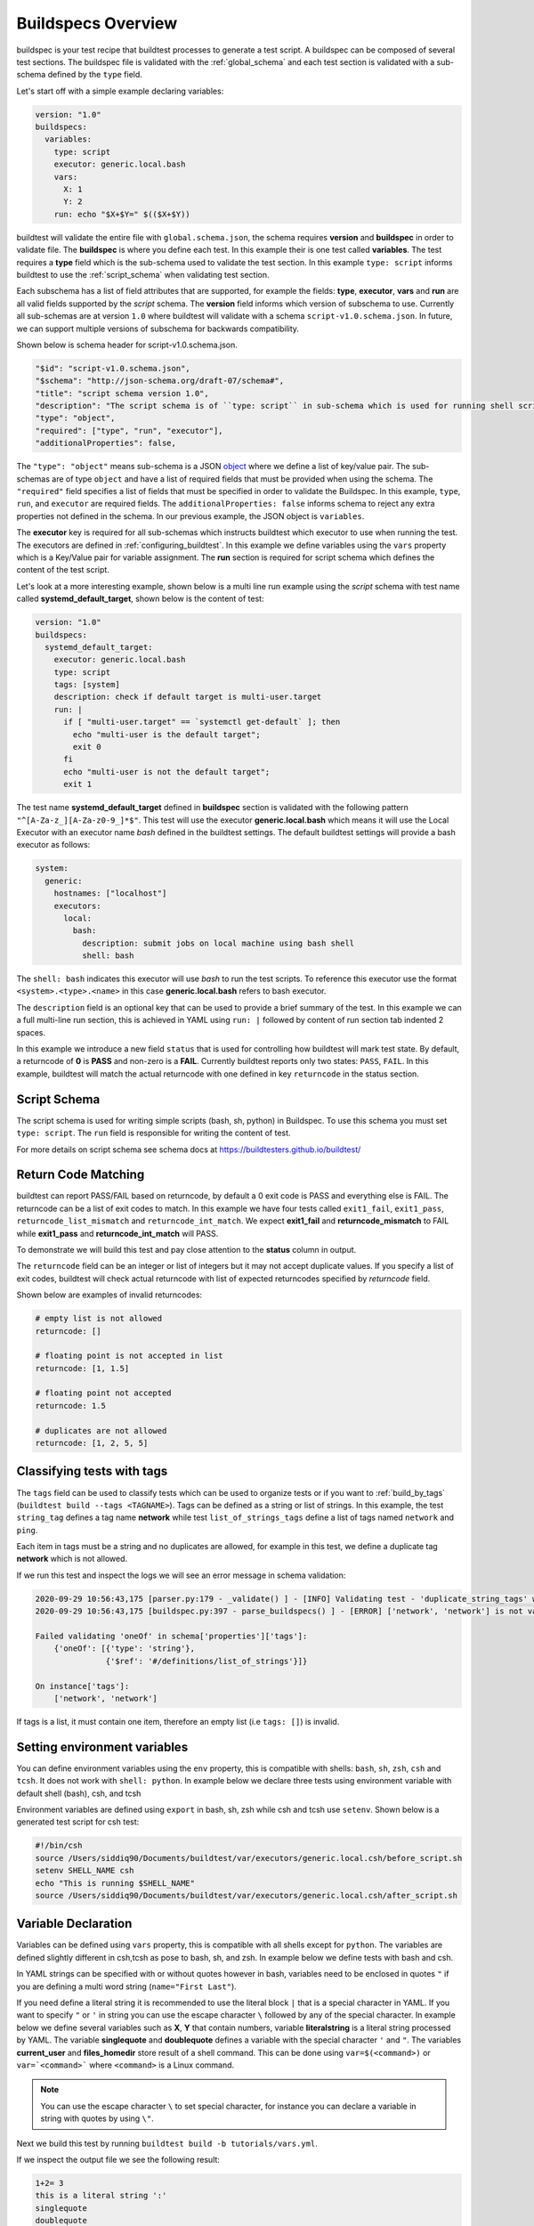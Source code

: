 .. _buildspec_overview:

Buildspecs Overview
========================

buildspec is your test recipe that buildtest processes to generate a test script.
A buildspec can be composed of several test sections. The buildspec file is
validated with the :ref:`global_schema` and each test section is validated with
a sub-schema defined by the ``type`` field.

Let's start off with a simple example declaring variables:

.. code-block:: yaml

    version: "1.0"
    buildspecs:
      variables:
        type: script
        executor: generic.local.bash
        vars:
          X: 1
          Y: 2
        run: echo "$X+$Y=" $(($X+$Y))

buildtest will validate the entire file with ``global.schema.json``, the schema
requires **version** and **buildspec** in order to validate file. The **buildspec**
is where you define each test. In this example their is one test called **variables**.
The test requires a **type** field which is the sub-schema used to validate the
test section. In this example ``type: script`` informs buildtest to use the :ref:`script_schema`
when validating test section.

Each subschema has a list of field attributes that are supported, for example the
fields: **type**, **executor**, **vars** and **run** are all valid fields supported
by the *script* schema. The **version** field informs which version of subschema to use.
Currently all sub-schemas are at version ``1.0`` where buildtest will validate
with a schema ``script-v1.0.schema.json``. In future, we can support multiple versions
of subschema for backwards compatibility.


Shown below is schema header for script-v1.0.schema.json.

.. code-block:: json


      "$id": "script-v1.0.schema.json",
      "$schema": "http://json-schema.org/draft-07/schema#",
      "title": "script schema version 1.0",
      "description": "The script schema is of ``type: script`` in sub-schema which is used for running shell scripts",
      "type": "object",
      "required": ["type", "run", "executor"],
      "additionalProperties": false,


The ``"type": "object"`` means sub-schema is a JSON `object <http://json-schema.org/understanding-json-schema/reference/object.html>`_
where we define a list of key/value pair. The sub-schemas are of type ``object``
and have a list of required fields that must be provided when using the schema.
The ``"required"`` field specifies a list of fields that must be specified in
order to validate the Buildspec. In this example, ``type``, ``run``, and ``executor``
are required fields. The ``additionalProperties: false`` informs schema to reject
any extra properties not defined in the schema. In our previous example, the JSON
object is ``variables``.

The **executor** key is required for all sub-schemas which instructs buildtest
which executor to use when running the test. The executors are defined in
:ref:`configuring_buildtest`. In this example we define variables using the
``vars`` property which is a Key/Value pair for variable assignment.
The **run** section is required for script schema which defines the content of
the test script.

Let's look at a more interesting example, shown below is a multi line run
example using the `script` schema with test name called
**systemd_default_target**, shown below is the content of test:

.. code-block:: yaml

    version: "1.0"
    buildspecs:
      systemd_default_target:
        executor: generic.local.bash
        type: script
        tags: [system]
        description: check if default target is multi-user.target
        run: |
          if [ "multi-user.target" == `systemctl get-default` ]; then
            echo "multi-user is the default target";
            exit 0
          fi
          echo "multi-user is not the default target";
          exit 1

The test name **systemd_default_target** defined in **buildspec** section is
validated with the following pattern ``"^[A-Za-z_][A-Za-z0-9_]*$"``. This test
will use the executor **generic.local.bash** which means it will use the Local Executor
with an executor name `bash` defined in the buildtest settings. The default
buildtest settings will provide a bash executor as follows:

.. code-block:: yaml

    system:
      generic:
        hostnames: ["localhost"]
        executors:
          local:
            bash:
              description: submit jobs on local machine using bash shell
              shell: bash

The ``shell: bash`` indicates this executor will use `bash` to run the test scripts.
To reference this executor use the format ``<system>.<type>.<name>`` in this case **generic.local.bash**
refers to bash executor.

The ``description`` field is an optional key that can be used to provide a brief
summary of the test. In this example we can a full multi-line run section, this
is achieved in YAML using ``run: |`` followed by content of run section tab indented
2 spaces.

In this example we introduce a new field ``status`` that is used for controlling how
buildtest will mark test state. By default, a returncode of **0** is **PASS** and
non-zero is a **FAIL**. Currently buildtest reports only two states: ``PASS``, ``FAIL``.
In this example, buildtest will match the actual returncode with one defined
in key ``returncode`` in the status section.

.. _script_schema:

Script Schema
---------------

The script schema is used for writing simple scripts (bash, sh, python) in Buildspec.
To use this schema you must set ``type: script``. The ``run`` field is responsible
for writing the content of test.

For more details on script schema see schema docs at https://buildtesters.github.io/buildtest/


Return Code Matching
---------------------

buildtest can report PASS/FAIL based on returncode, by default a 0 exit code is PASS
and everything else is FAIL. The returncode can be a list of exit codes to match.
In this example we have four tests called ``exit1_fail``, ``exit1_pass``,
``returncode_list_mismatch`` and ``returncode_int_match``.  We expect **exit1_fail** and
**returncode_mismatch** to FAIL while **exit1_pass** and **returncode_int_match**
will PASS.

.. program-output:: cat ../tutorials/pass_returncode.yml

To demonstrate we will build this test and pay close attention to the **status**
column in output.

.. program-output:: cat docgen/schemas/pass_returncode.txt


The ``returncode`` field can be an integer or list of integers but it may not accept
duplicate values. If you specify a list of exit codes, buildtest will check actual returncode
with list of expected returncodes specified by `returncode` field.

Shown below are examples of invalid returncodes:

.. code-block:: yaml

      # empty list is not allowed
      returncode: []

      # floating point is not accepted in list
      returncode: [1, 1.5]

      # floating point not accepted
      returncode: 1.5

      # duplicates are not allowed
      returncode: [1, 2, 5, 5]

.. _define_tags:

Classifying tests with tags
----------------------------

The ``tags`` field can be used to classify tests which can be used to organize tests
or if you want to :ref:`build_by_tags` (``buildtest build --tags <TAGNAME>``).
Tags can be defined as a string or list of strings. In this example, the test
``string_tag`` defines a tag name **network** while test ``list_of_strings_tags``
define a list of tags named ``network`` and ``ping``.

.. program-output:: cat ../tutorials/tags_example.yml

Each item in tags must be a string and no duplicates are allowed, for example in
this test, we define a duplicate tag **network** which is not allowed.

.. program-output:: cat ../tutorials/invalid_tags.yml

If we run this test and inspect the logs we will see an error message in schema validation:

.. code-block:: console

    2020-09-29 10:56:43,175 [parser.py:179 - _validate() ] - [INFO] Validating test - 'duplicate_string_tags' with schemafile: script-v1.0.schema.json
    2020-09-29 10:56:43,175 [buildspec.py:397 - parse_buildspecs() ] - [ERROR] ['network', 'network'] is not valid under any of the given schemas

    Failed validating 'oneOf' in schema['properties']['tags']:
        {'oneOf': [{'type': 'string'},
                   {'$ref': '#/definitions/list_of_strings'}]}

    On instance['tags']:
        ['network', 'network']

If tags is a list, it must contain one item, therefore an empty list (i.e ``tags: []``)
is invalid.

Setting environment variables
------------------------------

You can define environment variables using the ``env`` property, this is compatible
with shells: ``bash``, ``sh``, ``zsh``, ``csh`` and ``tcsh``. It does not work with
``shell: python``. In example below we declare three tests using environment
variable with default shell (bash), csh, and tcsh

.. program-output:: cat tutorials/environment.yml

Environment variables are defined using ``export`` in bash, sh, zsh while csh and
tcsh use ``setenv``. Shown below is a generated test script for csh test:

.. code-block:: shell

    #!/bin/csh
    source /Users/siddiq90/Documents/buildtest/var/executors/generic.local.csh/before_script.sh
    setenv SHELL_NAME csh
    echo "This is running $SHELL_NAME"
    source /Users/siddiq90/Documents/buildtest/var/executors/generic.local.csh/after_script.sh

Variable Declaration
----------------------

Variables can be defined using ``vars`` property, this is compatible with all shells
except for ``python``. The variables are defined slightly different in csh,tcsh as pose
to bash, sh, and zsh. In example below we define tests with bash and csh.

In YAML strings can be specified with or without quotes however in bash, variables
need to be enclosed in quotes ``"`` if you are defining a multi word string (``name="First Last"``).

If you need define a literal string it is recommended
to use the literal block ``|`` that is a special character in YAML.
If you want to specify ``"`` or ``'`` in string you can use the escape character
``\`` followed by any of the special character. In example below we define
several variables such as **X**, **Y** that contain numbers, variable **literalstring**
is a literal string processed by YAML. The variable **singlequote** and **doublequote**
defines a variable with the special character ``'`` and ``"``. The variables
**current_user** and **files_homedir** store result of a shell command. This can
be done using ``var=$(<command>)`` or ``var=`<command>``` where ``<command>`` is
a Linux command.

.. Note:: You can use the escape character ``\`` to set special character, for instance you can declare a variable in string with quotes by using ``\"``.


.. program-output:: cat ../tutorials/vars.yml

Next we build this test by running ``buildtest build -b tutorials/vars.yml``.

.. program-output:: cat docgen/schemas/vars.txt

If we inspect the output file we see the following result:

.. code-block:: shell

    1+2= 3
    this is a literal string ':'
    singlequote
    doublequote
    siddiq90
    /Users/siddiq90/.anyconnect /Users/siddiq90/.DS_Store /Users/siddiq90/.serverauth.555 /Users/siddiq90/.CFUserTextEncoding /Users/siddiq90/.wget-hsts /Users/siddiq90/.bashrc /Users/siddiq90/.zshrc /Users/siddiq90/.coverage /Users/siddiq90/.serverauth.87055 /Users/siddiq90/.zsh_history /Users/siddiq90/.lesshst /Users/siddiq90/.git-completion.bash /Users/siddiq90/buildtest.log /Users/siddiq90/darhan.log /Users/siddiq90/ascent.yml /Users/siddiq90/.cshrc /Users/siddiq90/github-tokens /Users/siddiq90/.zcompdump /Users/siddiq90/.serverauth.543 /Users/siddiq90/.bash_profile /Users/siddiq90/.Xauthority /Users/siddiq90/.python_history /Users/siddiq90/.gitconfig /Users/siddiq90/output.txt /Users/siddiq90/.bash_history /Users/siddiq90/.viminfo

Shown below is the generated testscript:

.. code-block:: shell

    #!/bin/bash
    source /Users/siddiq90/Documents/buildtest/var/executors/generic.local.bash/before_script.sh
    X=1
    Y=2
    literalstring="this is a literal string ':' "

    singlequote='singlequote'
    doublequote="doublequote"
    current_user=$(whoami)
    files_homedir=`find $HOME -type f -maxdepth 1`
    echo "$X+$Y=" $(($X+$Y))
    echo $literalstring
    echo $singlequote
    echo $doublequote

    echo $current_user
    echo $files_homedir
    source /Users/siddiq90/Documents/buildtest/var/executors/generic.local.bash/after_script.sh


Customize Shell
-----------------

buildtest will default to ``bash`` shell when running test, but we can configure shell
option using the ``shell`` field. The shell field is defined in schema as follows:

.. code-block:: json

    "shell": {
      "type": "string",
      "description": "Specify a shell launcher to use when running jobs. This sets the shebang line in your test script. The ``shell`` key can be used with ``run`` section to describe content of script and how its executed",
      "pattern": "^(/bin/bash|/bin/sh|/bin/csh|/bin/tcsh|/bin/zsh|bash|sh|csh|tcsh|zsh|python).*"
    },

The shell pattern is a regular expression where one can specify a shell name along
with shell options. The shell will configure the `shebang <https://en.wikipedia.org/wiki/Shebang_(Unix)>`_
in the test-script. In this example, we illustrate a few tests using different shell
field.

.. program-output:: cat tutorials/shell_examples.yml

The generated test-script for buildspec **_bin_sh_shell** will specify shebang
**/bin/sh** because we specified ``shell: /bin/sh``:

.. code-block:: shell

    #!/bin/sh
    source /Users/siddiq90/Documents/buildtest/var/executors/generic.local.sh/before_script.sh
    bzip2 --help
    source /Users/siddiq90/Documents/buildtest/var/executors/generic.local.sh/after_script.sh

If you don't specify a shell path such as ``shell: sh``, then buildtest will resolve
path by looking in $PATH and build the shebang line.

In test **shell_options** we specify ``shell: "sh -x"``, buildtest will tack on the
shell options into the shebang line. The generated test for this script is the following:

.. code-block:: shell

    #!/bin/sh -x
    source /Users/siddiq90/Documents/buildtest/var/executors/generic.local.sh/before_script.sh
    echo $SHELL
    hostname
    source /Users/siddiq90/Documents/buildtest/var/executors/generic.local.sh/after_script.sh


If you prefer **csh** or **tcsh** for writing scripts just set ``shell: csh`` or
``shell: tcsh``, note you will need to match this with appropriate executor. For now
use ``executor: generic.local.csh`` to run your csh/tcsh scripts. In this example below
we define a script using csh, take note of ``run`` section we can write csh style.

.. program-output:: cat tutorials/csh_shell_examples.yml

Customize Shebang
-----------------

You may customize the shebang line in testscript using ``shebang`` field. This
takes precedence over the ``shell`` property which automatically detects the shebang
based on shell path.

In next example we have two tests **bash_login_shebang** and **bash_nonlogin_shebang**
which tests if shell is Login or Non-Login. The ``#!/bin/bash -l`` indicates we
want to run in login shell and expects an output of ``Login Shell`` while
test **bash_nonlogin_shebang** should run in default behavior which is non-login
shell and expects output ``Not Login Shell``. We match this with regular expression
with stdout stream.

.. program-output:: cat tutorials/shebang.yml

Now let's run this test as we see the following.

.. program-output:: cat docgen/getting_started/shebang.txt

If we look at the generated test for **bash_login_shebang** we see the shebang line
is passed into the script:

.. code-block:: shell

    #!/bin/bash -l
    source /Users/siddiq90/Documents/buildtest/var/executors/generic.local.bash/before_script.sh
    shopt -q login_shell && echo 'Login Shell' || echo 'Not Login Shell'
    source /Users/siddiq90/Documents/buildtest/var/executors/generic.bash/after_script.sh

Python Shell
---------------

You can use **script** schema to write python scripts using the **run** property. This
can be achieved if you use the ``generic.local.python`` executor assuming you have this
defined in your buildtest configuration.

Here is a python example calculating area of circle

.. program-output:: cat ../tutorials/python-shell.yml


The ``shell: python`` will let us write python script in the ``run`` section.
The ``tags`` field can be used to classify test, the field expects an array of
string items.

.. note::
    Python scripts are very picky when it comes to formatting, in the ``run`` section
    if you are defining multiline python script you must remember to use 2 space indent
    to register multiline string. buildtest will extract the content from run section
    and inject in your test script. To ensure proper formatting for a more complex python
    script you may be better off writing a python script in separate file and call it
    in ``run`` section.

Skipping test
-------------

By default, buildtest will run all tests defined in ``buildspecs`` section, if you
want to skip a test use the ``skip:`` field which expects a boolean value. Shown
below is an example test.

.. program-output:: cat ../tutorials/skip_tests.yml

The first test **skip** will be ignored by buildtest because ``skip: true`` is defined
while **unskipped** will be processed as usual.

.. Note:: Omitting line ``skip: No`` from test **unskipped** will result in same behavior

.. Note::

    YAML and JSON have different representation for boolean. For json schema
    valid values are ``true`` and ``false`` see https://json-schema.org/understanding-json-schema/reference/boolean.html
    however YAML has many more representation for boolean see https://yaml.org/type/bool.html. You
    may use any of the YAML boolean, however it's best to stick with json schema values
    ``true`` and ``false``.


Here is an example build, notice message ``[skip] test is skipped`` during the build
stage

.. program-output:: cat docgen/schemas/skip_tests.txt

run_only
---------

The ``run_only`` property is used for running test given a specific condition has met.
For example, you may want a test to run only if its particular system (Linux, Darwin),
operating system, scheduler, etc...

run_only -  user
~~~~~~~~~~~~~~~~~~~~~~

buildtest will skip test if any of the conditions are not met. Let's take an example
in this buildspec we define a test name **run_only_as_root** that requires **root** user
to run test. The **run_only** is a property of key/value pairs and **user** is one
of the field. buildtest will only build & run test if current user matches ``user`` field.
We detect current user using ``$USER`` and match with input field ``user``.
buildtest will skip test if there is no match.


.. program-output:: cat ../tutorials/root_user.yml

Now if we run this test we see buildtest will skip test **run_only_as_root** because
current user is not root.

.. program-output:: cat docgen/schemas/root_user.txt

run_only - platform
~~~~~~~~~~~~~~~~~~~~

Similarly, we can run test if it matches target platform. In this example we have
two tests **run_only_platform_darwin** and **run_only_platform_linux** that are
run if target platform is Darwin or Linux. This is configured using ``platform``
field which is a property of ``run_only`` object. buildtest will match
target platform using `platform.system() <https://docs.python.org/3/library/platform.html#platform.system>`_
with field **platform**, if there is no match buildtest will skip test. In this test,
we define a python shell using ``shell: python`` and run ``platform.system()``. We
expect the output of each test to have **Darwin** and **Linux** which we match
with stdout using regular expression.

.. program-output:: cat ../tutorials/run_only_platform.yml

This test was ran on a MacOS (Darwin) so we expect test **run_only_platform_linux**
to be skipped.

.. program-output:: cat docgen/schemas/run_only_platform.txt

run_only - scheduler
~~~~~~~~~~~~~~~~~~~~~

buildtest can run test if a particular scheduler is available. In this example,
we introduce a new field ``scheduler`` that is part of ``run_only`` property. This
field expects ``lsf``, ``slurm``, ``cobalt`` as valid values and buildtest will check if target
system supports the scheduler. In this example we require **lsf** scheduler because
this test runs **bmgroup** which is a LSF binary.

.. note:: buildtest assumes scheduler binaries are available in $PATH, if no scheduler is found buildtest sets this to an empty list

.. program-output:: cat ../general_tests/sched/lsf/bmgroups.yml

If we build this test on a target system without LSF notice that buildtest skips
test **show_host_groups**.

.. program-output:: cat docgen/schemas/bmgroups.txt


run_only - linux_distro
~~~~~~~~~~~~~~~~~~~~~~~~

buildtest can run test if it matches a Linux distro, this is configured using
``linux_distro`` field that is a list of Linux distros that is returned via
`distro.id() <https://distro.readthedocs.io/en/latest/#distro.id>`_. In this example,
we run test only if host distro is ``darwin``.

.. program-output:: cat ../tutorials/run_only_distro.yml

This test will run successfully because this was ran on a Mac OS (darwin) system.

.. program-output:: cat docgen/schemas/run_only_distro.txt

